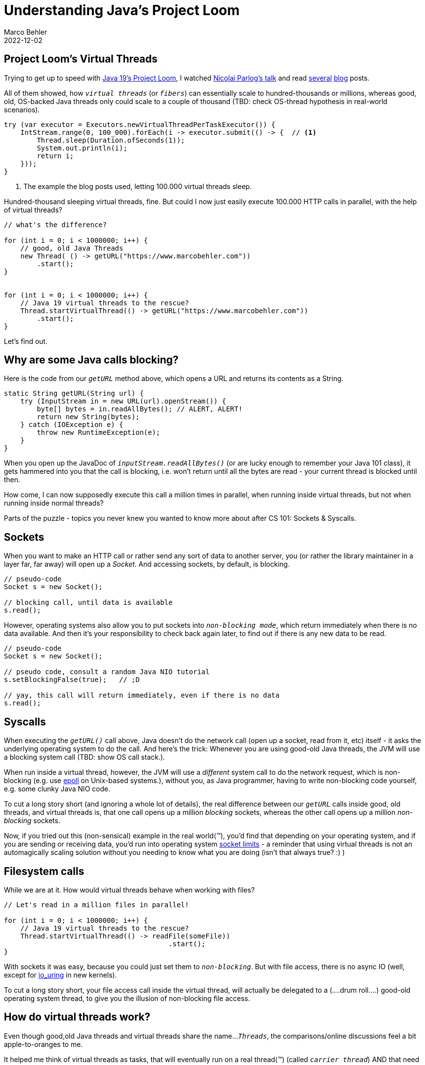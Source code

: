 = Understanding Java's Project Loom
Marco Behler
2022-12-02
:page-layout: layout-guides
:linkattrs:
:page-image: "/images/guides/undraw_horror_movie_3988.png"
:page-description: You can use this guide to understand what Java's Project loom is all about and how its virtual threads (also called 'fibers') work under the hood.
:page-published: true
:page-tags: ["java", "project loom", "java fibers"]
:page-commento_id: /guides/java-project-loom

== Project Loom's Virtual Threads

Trying to get up to speed with https://jdk.java.net/19[Java 19's Project Loom], I watched https://www.youtube.com/watch?v=EVZnk1ZyYeQ[Nicolai Parlog's talk] and read https://developer.okta.com/blog/2022/08/26/state-of-java-project-loom[several] https://medium.com/javarevisited/how-i-spun-up-5-million-virtual-threads-without-stalling-the-jvm-1188d806e6bd[blog] posts.

All of them showed, how `_virtual threads_` (or `_fibers_`) can essentially scale to hundred-thousands or millions, whereas good, old, OS-backed Java threads only could scale to a couple of thousand (TBD: check OS-thread hypothesis in real-world scenarios).

[source,java]
----
try (var executor = Executors.newVirtualThreadPerTaskExecutor()) {
    IntStream.range(0, 100_000).forEach(i -> executor.submit(() -> {  // <1>
        Thread.sleep(Duration.ofSeconds(1));
        System.out.println(i);
        return i;
    }));
}
----
1. The example the blog posts used, letting 100.000 virtual threads sleep.

Hundred-thousand sleeping virtual threads, fine. But could I now just easily execute 100.000 HTTP calls in parallel, with the help of virtual threads?

[source,java]
----
// what's the difference?

for (int i = 0; i < 1000000; i++) {
    // good, old Java Threads
    new Thread( () -> getURL("https://www.marcobehler.com"))
        .start();
}


for (int i = 0; i < 1000000; i++) {
    // Java 19 virtual threads to the rescue?
    Thread.startVirtualThread(() -> getURL("https://www.marcobehler.com"))
        .start();
}
----

Let's find out.

== Why are some Java calls blocking?

Here is the code from our `_getURL_` method above, which opens a URL and returns its contents as a String.

[source,java]
----
static String getURL(String url) {
    try (InputStream in = new URL(url).openStream()) {
        byte[] bytes = in.readAllBytes(); // ALERT, ALERT!
        return new String(bytes);
    } catch (IOException e) {
        throw new RuntimeException(e);
    }
}
----

When you open up the JavaDoc of `_inputStream.readAllBytes()_` (or are lucky enough to remember your Java 101 class), it gets hammered into you that the call is blocking, i.e. won't return until all the bytes are read - your current thread is blocked until then.

How come, I can now supposedly execute this call a million times in parallel, when running inside virtual threads, but not when running inside normal threads?

Parts of the puzzle - topics you never knew you wanted to know more about after CS 101: Sockets & Syscalls.

== Sockets

When you want to make an HTTP call or rather send any sort of data to another server, you (or rather the library maintainer in a layer far, far away) will open up a _Socket_. And accessing sockets, by default, is blocking.

[source,java]
----
// pseudo-code
Socket s = new Socket();

// blocking call, until data is available
s.read();
----

However, operating systems also allow you to put sockets into `_non-blocking mode_`, which return immediately when there is no data available. And then it's your responsibility to check back again later, to find out if there is any new data to be read.

[source,java]
----
// pseudo-code
Socket s = new Socket();

// pseudo code, consult a random Java NIO tutorial
s.setBlockingFalse(true);   // ;D

// yay, this call will return immediately, even if there is no data
s.read();
----

== Syscalls

When executing the `_getURL()_` call above, Java doesn't do the network call (open up a socket, read from it, etc) itself - it asks the underlying operating system to do the call.
And here's the trick: Whenever you are using good-old Java threads, the JVM will use a blocking system call (TBD: show OS call stack.).

When run inside a virtual thread, however, the JVM will use a _different_ system call to do the network request, which is non-blocking (e.g. use https://man7.org/linux/man-pages/man7/epoll.7.html[epoll] on Unix-based systems.), without you, as Java programmer, having to write non-blocking code yourself, e.g. some clunky Java NIO code.

To cut a long story short (and ignoring a whole lot of details), the real difference between our `_getURL_` calls inside good, old threads, and virtual threads is, that one call opens up a million _blocking_ sockets, whereas the other call opens up a million _non-blocking_ sockets.

Now, if you tried out this (non-sensical) example in the real world⟨™), you'd find that depending on your operating system, and if you are sending or receiving data, you'd run into operating system https://serverfault.com/questions/533611/how-do-high-traffic-sites-service-more-than-65535-tcp-connections[socket limits] - a reminder that using virtual threads is not an automagically scaling solution without you needing to know what you are doing (isn't that always true? :) )

== Filesystem calls

While we are at it. How would virtual threads behave when working with files?

[source,java]
----
// Let's read in a million files in parallel!

for (int i = 0; i < 1000000; i++) {
    // Java 19 virtual threads to the rescue?
    Thread.startVirtualThread(() -> readFile(someFile))
                                        .start();
}
----

With sockets it was easy, because you could just set them to `_non-blocking_`. But with file access, there is no async IO (well, except for https://en.wikipedia.org/wiki/Io_uring[io_uring] in new kernels).

To cut a long story short, your file access call inside the virtual thread, will actually be delegated to a (....drum roll....) good-old operating system thread, to give you the illusion of non-blocking file access.


== How do virtual threads work?

Even though good,old Java threads and virtual threads share the name...`_Threads_`, the comparisons/online discussions feel a bit apple-to-oranges to me.

It helped me think of virtual threads as tasks, that will eventually run on a real thread⟨™) (called `_carrier thread_`) AND that need the underlying native calls to do the heavy non-blocking lifting.

In the case of IO-work (REST calls, database calls, queue, stream calls etc.) this will absolutely yield benefits, and at the same time illustrates why they won't help at all with CPU-intensive work (or make matters worse). So, don't get your hopes high, thinking about mining Bitcoins in hundred-thousand virtual threads.

== Hype & Promises

Almost https://www.linkedin.com/pulse/jdk-19-new-features-java-qdev-technolab/?trk=public_post[every] https://www.azul.com/blog/jdk-19-and-what-java-users-should-know-about-it/[blog] https://learningactors.com/jdk-19-the-new-features-in-java-19/[post] on the first page of Google surrounding JDK 19 copied the following text, describing virtual threads, verbatim.

[source,console]
A preview of virtual threads, which are lightweight threads that dramatically
reduce the effort of writing, maintaining, and observing high-throughput,
concurrent applications. Goals include enabling server applications written
in the simple thread-per-request style to scale with near-optimal
hardware utilization (...) enable troubleshooting, debugging, and
profiling of virtual threads with existing JDK tools.

While I do think virtual threads are a great feature, I also feel paragraphs like the above will lead to a fair amount of `_scale_` hype-train'ism. Web servers like https://www.eclipse.org/jetty/[Jetty] have long been using NIO connectors, where you have just a few threads able to keep open https://stackoverflow.com/a/25195392[hundreds of thousand or even a million connections.]

The problem with real applications is them doing silly things, like calling databases, working with the file system, executing REST calls or talking to some sort of queue/stream.

And yes, it's this type of I/O work where Project Loom will potentially shine. Loom gives you, the programmer or maybe even more "just" the (HTTP/database/queue) library & framework maintainers, the benefit of essentially non-blocking code, without having to resort back to the somewhat unintuitive async programming model (think of https://github.com/ReactiveX/RxJava[RxJava] / https://projectreactor.io/[Project Reactor] ) and all the consequences that entails (troubleshooting, debugging etc).

However, forget about automagically scaling up to a million of private threads in real-life scenarios without knowing what you are doing. There is no free lunch.

== What about the Thread.sleep example?

We started this article with making threads sleep. So, how does that work?

* When calling `_Thread.sleep()_` on a good, old Java, OS-backed thread, you will in turn, generate a native call that makes the thread sleepey-sleep for a given amount of time. Which is [line-through]#a non-sensical scenario anyway# quite costly for 100_000 threads.

* In case of `_VirtualThread.sleep()_`, you will mark the virtual thread as sleeping and create a scheduled `_task_` on a good, old Java (OS-thread-based) `_ScheduledThreadPoolExecutor_`. That task will `_unpark_` / resume your virtual thread after the given [sleep-time]. Exercise for you: apples-to-oranges, again?

== Fin

Want to see more of these short technology deep dives? Leave a comment below.

Meanwhile, check out https://www.marcobehler.com/guides/load-testing[Load Testing: An Unorthodox Guide] to find out, why you should worry about other things than scale.


== Acknowledgements

Thanks to https://twitter.com/tagir_valeev?[Tagir Valeev], Vsevolod Tolstopyatov. https://twitter.com/ae____[Andreas Eisele] for comments/corrections/discussions.




